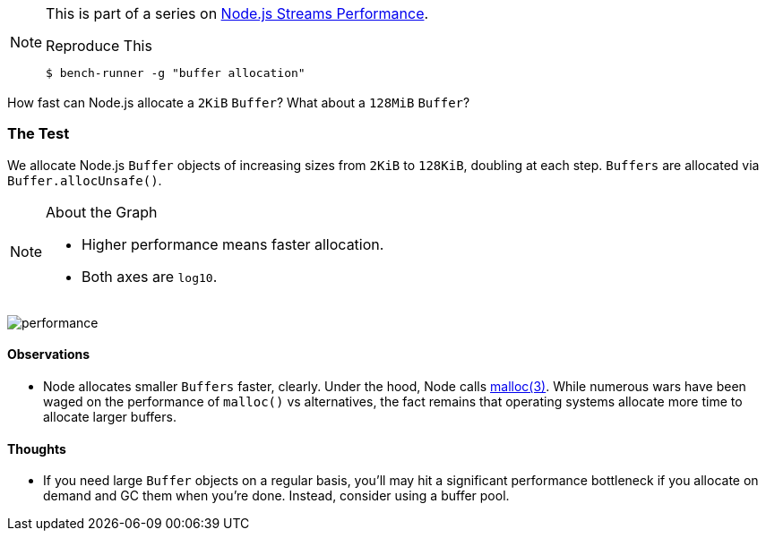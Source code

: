 
[NOTE]
====
This is part of a series on http://vperi.com/2017/07/03/node-js-streams-performance[Node.js Streams Performance].

.Reproduce This
```javascript
$ bench-runner -g "buffer allocation"
```
====

[.address]
How fast can Node.js allocate a `2KiB` `Buffer`? What about a `128MiB` `Buffer`?

=== The Test
We allocate Node.js `Buffer` objects of increasing sizes from `2KiB` to `128KiB`, doubling at each step. `Buffers` are allocated via `Buffer.allocUnsafe()`.

[NOTE]
====
.About the Graph
- Higher performance means faster allocation.
- Both axes are `log10`.
====

image:60.png[performance]


==== Observations
* Node allocates smaller `Buffers` faster, clearly. Under the hood, Node calls http://man7.org/linux/man-pages/man3/malloc.3.html[malloc(3)]. While numerous wars have been waged on the performance of `malloc()` vs alternatives, the fact remains that operating systems allocate more time to allocate larger buffers.  

==== Thoughts
* If you need large `Buffer` objects on a regular basis, you'll may hit a significant performance bottleneck if you allocate on demand and GC them when you're done. Instead, consider using a buffer pool.
